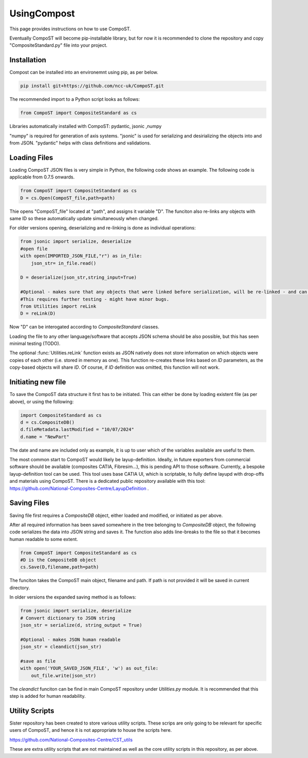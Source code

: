 UsingCompost
============

This page provides instructions on how to use CompoST.

Eventually CompoST will become pip-installable library, but for now it is recommended to clone the repository and copy "CompositeStandard.py" file into your project.


Installation
--------------
Compost can be installed into an environemnt using pip, as per below.

.. code-block:: bash

	pip install git+https://github.com/ncc-uk/CompoST.git
	
The recommended import to a Python script looks as follows:

.. code-block:: Python

	from CompoST import CompositeStandard as cs


Libraries automatically installed with CompoST: pydantic, jsonic ,numpy

"numpy" is required for generation of axis systems. "jsonic" is used for serializing and desirializing the objects into and from JSON. "pydantic" helps with class definitions and validations.




Loading Files
-------------

Loading CompoST JSON files is very simple in Python, the following code shows an example. The following code is applicable from 0.7.5 onwards.

.. code-block:: python

	from CompoST import CompositeStandard as cs
	D = cs.Open(CompoST_file,path=path)

Thie opens "CompoST_file" located at "path", and assigns it variable "D". The funciton also re-links any objects with same ID so these automatically update simultaneously when changed.

For older versions opening, deserializing and re-linking is done as individual operations:

.. code-block:: python

    from jsonic import serialize, deserialize
    #open file
    with open(IMPORTED_JSON_FILE,"r") as in_file:
        json_str= in_file.read()
    
    D = deserialize(json_str,string_input=True)
    
    #Optional - makes sure that any objects that were linked before serialization, will be re-linked - and can then be edited simultaneously.
    #This requires further testing - might have minor bugs.
    from Utilities import reLink
    D = reLink(D)
	
Now "D" can be interogated according to `CompositeStandard` classes.

Loading the file to any other language/software that accepts JSON schema should be also possible, but this has seen minimal testing (TODO).

The optional :func:`Utilities.reLink` function exists as JSON natively does not store information on which objects were copies of each other (i.e. stored in memory as one).
This function re-creates these links based on `ID` parameters, as the copy-based objects will share `ID`. Of course, if `ID` definition was omitted, this function will not work.

Initiating new file
-------------------
To save the CompoST data structure it first has to be initiated. This can either be done by loading existent file (as per above), or using the following:

.. code-block:: python

    import CompositeStandard as cs
    d = cs.CompositeDB()
    d.fileMetadata.lastModified = "10/07/2024"
    d.name = "NewPart"
	
The date and name are included only as example, it is up to user which of the variables available are useful to them.

The most common start to CompoST would likely be layup-definition. Ideally, in future exporters from commercial software should be available (composites CATIA, Fibresim...), this is pending API to those software. Currently, 
a bespoke layup-definition tool can be used. This tool uses base CATIA UI, which is scriptable, to fully define layupd with drop-offs and materials using CompoST. There is a dedicated public repository available with this tool: https://github.com/National-Composites-Centre/LayupDefinition .



Saving Files
------------
Saving file first requires a `CompositeDB` object, either loaded and modified, or initiated as per above.

After all required information has been saved somewhere in the tree belonging to `CompositeDB` object, the following code serializes the data into JSON string and saves it. The function also adds line-breaks to the file so
that it becomes human readable to some extent.

.. code-block:: python

	from CompoST import CompositeStandard as cs
	#D is the CompositeDB object
	cs.Save(D,filename,path=path)
	
The funciton takes the CompoST main object, filename and path. If path is not provided it will be saved in current directory.

In older versions the expanded saving method is as follows:

.. code-block:: python

    from jsonic import serialize, deserialize
    # Convert dictionary to JSON string
    json_str = serialize(d, string_output = True)

    #Optional - makes JSON human readable
    json_str = cleandict(json_str)

    #save as file
    with open('YOUR_SAVED_JSON_FILE', 'w') as out_file:
        out_file.write(json_str)
		
The `cleandict` funciton can be find in main CompoST repository under `Utilities.py` module. It is recommended that this step is added for human readability.


Utility Scripts
---------------

Sister repository has been created to store various utility scripts. These scrips are only going to be relevant for specific users of CompoST, and hence it is not appropriate to house the scripts here.

https://github.com/National-Composites-Centre/CST_utils 

These are extra utility scripts that are not maintained as well as the core utility scripts in this repository, as per above.